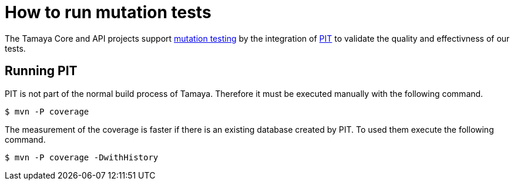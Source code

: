 = How to run mutation tests

The Tamaya Core and API projects support
https://en.wikipedia.org/wiki/Mutation_testing[mutation testing^] by
the integration of http://pitest.org/quickstart/maven/[PIT^]
to validate the quality and effectivness of our tests.

== Running PIT

PIT is not part of the normal build process of Tamaya. Therefore it must
be executed manually with the following command.

[source]
----
$ mvn -P coverage 
----

The measurement of the coverage is faster if there is an existing
database created by PIT. To used them execute the following command.

[source]
----
$ mvn -P coverage -DwithHistory 
----




